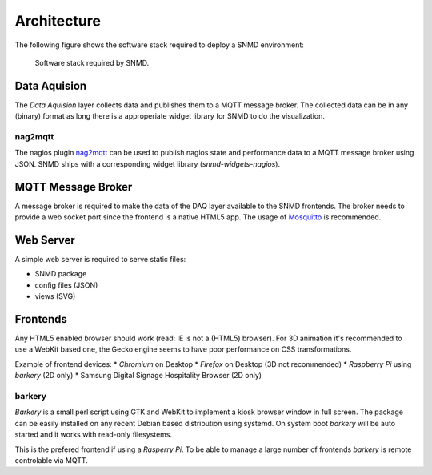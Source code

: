 ************
Architecture
************

The following figure shows the software stack required to deploy a SNMD environment:

.. figure:: _static/overview.svg
   :width: 90%

   Software stack required by SNMD.


Data Aquision
=============

The *Data Aquision* layer collects data and publishes them to a MQTT message broker. The collected data can be in any (binary) format as long there is a approperiate widget library for SNMD to do the visualization.

nag2mqtt
--------
The nagios plugin `nag2mqtt <https://github.com/DE-IBH/nag2mqtt/>`_ can be used to publish nagios state and performance data to a MQTT message broker using JSON. SNMD ships with a corresponding widget library (*snmd-widgets-nagios*).


MQTT Message Broker
===================

A message broker is required to make the data of the DAQ layer available to the SNMD frontends. The broker needs to provide a web socket port since the frontend is a native HTML5 app. The usage of `Mosquitto <https://mosquitto.org/>`_ is recommended.


Web Server
==========

A simple web server is required to serve static files:

* SNMD package
* config files (JSON)
* views (SVG)


Frontends
=========

Any HTML5 enabled browser should work (read: IE is not a (HTML5) browser). For 3D animation it's recommended to use a WebKit based one, the Gecko engine seems to have poor performance on CSS transformations.

Example of frontend devices:
* *Chromium* on Desktop
* *Firefox* on Desktop (3D not recommended)
* *Raspberry Pi* using *barkery* (2D only)
* Samsung Digital Signage Hospitality Browser (2D only)


barkery
-------

*Barkery* is a small perl script using GTK and WebKit to implement a kiosk browser window in full screen. The package can be easily installed on any recent Debian based distribution using systemd. On system boot *barkery* will be auto started and it works with read-only filesystems.

This is the prefered frontend if using a *Rasperry Pi*. To be able to manage a large number of frontends *barkery* is remote controlable via MQTT.
